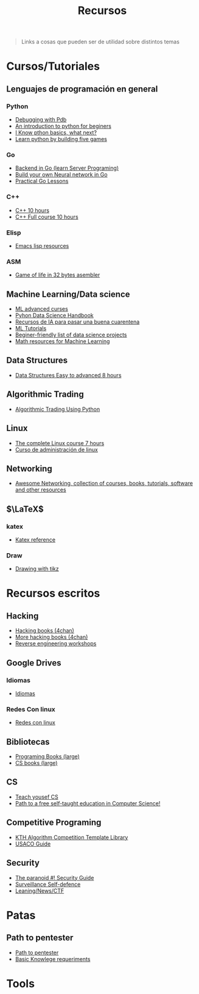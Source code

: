 #+title: Recursos

#+begin_quote
Links a cosas que pueden ser de utilidad sobre distintos temas
#+end_quote


* Cursos/Tutoriales
** Lenguajes de programación en general
*** Python
- [[https://realpython.com/python-debugging-pdb/][Debugging with Pdb]]
- [[https://www.slitherintopython.com][An introduction to python for beginers]]
- [[https://www.reddit.com/r/Python/comments/i0m2sy/i_know_python_basics_what_next/][I Know pthon basics, what next?]]
- [[https://www.youtube.com/watch?v=XGf2GcyHPhc][Learn python by building five games]]
*** Go
- [[https://github.com/golang/go/wiki/LearnServerProgramming][Backend in Go (learn Server Programing)]]
- [[https://towardsdatascience.com/neural-network-from-scratch-in-go-language-b98e2abcced3][Build your own Neural network in Go]]
- [[https://www.practical-go-lessons.com][Practical Go Lessons]]
*** C++
- [[https://www.youtube.com/watch?v=_bYFu9mBnr4][C++ 10 hours]]
- [[https://www.youtube.com/watch?v=GQp1zzTwrIg][C++ Full course 10 hours]]
*** Elisp
- [[https://github.com/p3r7/awesome-elisp][Emacs lisp resources]]
*** ASM
- [[https://www.reddit.com/r/programming/comments/gatepr/game_of_life_in_32_bytes_of_assembler_source/][Game of life in 32 bytes asembler]]
** Machine Learning/Data science
- [[https://www.reddit.com/r/MachineLearning/comments/fdw0ax/d_advanced_courses_update/][ML advanced curses]]
- [[https://github.com/jakevdp/PythonDataScienceHandbook][Pyhon Data Science Handbook]]
- [[https://docs.google.com/document/d/1TSxb0JrjaN4I4vRI7r-XpYuw5DxPdE2EQsCWu5irTYs/edit][Recursos de IA para pasar una buena cuarentena]]
- [[https://www.kaggle.com/learn/overview][ML Tutorials]]
- [[https://www.reddit.com/r/learnmachinelearning/comments/gy8n5b/a_beginnerfriendly_list_of_data_science_projects/][Beginer-friendly list of data science projects]]
- [[https://github.com/Machine-Learning-Tokyo/Math_resources][Math resources for Machine Learning]]
** Data Structures
- [[https://www.youtube.com/watch?v=RBSGKlAvoiM][Data Structures Easy to advanced 8 hours]]
** Algorithmic Trading
- [[https://www.youtube.com/watch?v=SEQbb8w7VTw][Algorithmic Trading Using Python]]
** Linux
- [[https://www.youtube.com/watch?v=wBp0Rb-ZJak][The complete Linux course 7 hours]]
- [[https://mega.nz/file/cBQj2Y5J#MX58k58WQWp-rtjwEfqCeqSn8edsfLiHy4FKLoV7VmI][Curso de administración de linux]]
** Networking
- [[https://github.com/facyber/awesome-networking][Awesome Networking, collection of courses, books, tutorials, software and other resources ]]
** $\LaTeX$
*** katex
- [[https://katex.org/docs/supported.html][Katex reference]]
*** Draw
- [[https://latexdraw.com][Drawing with tikz]]

* Recursos escritos
** Hacking
- [[https://mega.nz/folder/zGJT1QQQ#O-8yiH845GN26ajAvkoLkA][Hacking books (4chan)]]
- [[https://mega.nz/folder/YigVhZCZ#RznVxTiA0iN-N6Ps01pEJw][More hacking books (4chan)]]
- [[https://malwareunicorn.org/#/workshops][Reverse engineering workshops]]
** Google Drives
*** Idiomas
- [[https://drive.google.com/drive/folders/16MJgoXEbA6fIHK975zlyd27HCiZnrHf6][Idiomas]]
*** Redes Con linux
- [[https://drive.google.com/drive/folders/1GKLrJT43Uvo-mNlWIIEWKzhNpaEK122X][Redes con linux]]
** Bibliotecas
- [[https://mega.nz/folder/UBU3HIaI#hdNfSn9amoOVrT_CaBiB8w][Programing Books (large)]]
- [[https://csgordon.github.io/books.html][CS books (large)]]
** CS
- [[https://teachyourselfcs.com][Teach yousef CS]]
- [[https://github.com/ossu/computer-science][Path to a free self-taught education in Computer Science!]]
** Competitive Programing
- [[https://github.com/kth-competitive-programming/kactl][KTH Algorithm Competition Template Library]]
- [[https://usaco.guide][USACO Guide]]
** Security
- [[https://archive.is/X9M2Q][The paranoid #! Security Guide]]
- [[https://ssd.eff.org/en][Surveillance Self-defence]]
- [[https://pastebin.com/WQhRYB59][Leaning/News/CTF]]
* Patas
** Path to pentester
- [[https://archive.is/XB5hl][Path to pentester]]
- [[https://archive.is/7YW04#selection-389.0-394.0][Basic Knowlege requeriments]]
* Tools
